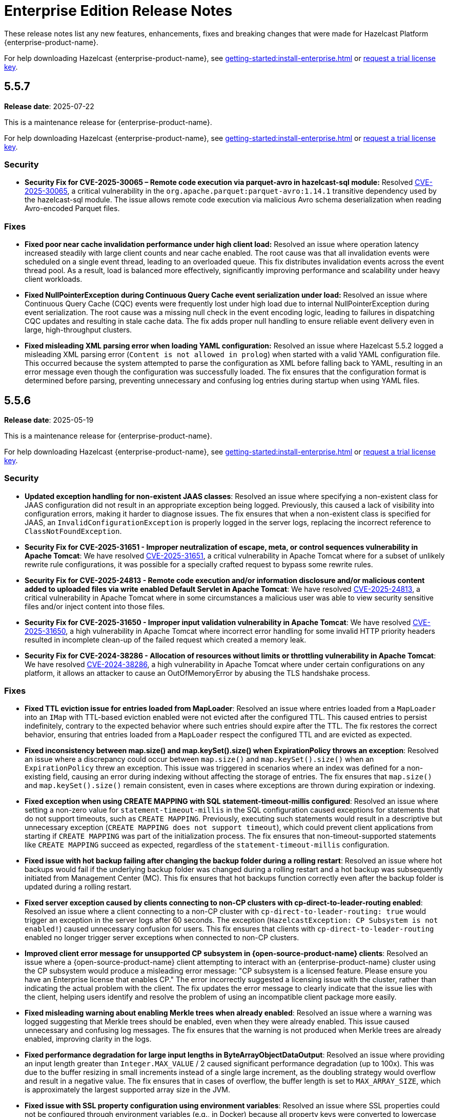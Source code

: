 = Enterprise Edition Release Notes
:description: These release notes list any new features, enhancements, fixes and breaking changes that were made for Hazelcast Platform {enterprise-product-name}.
:page-aliases: releases:5.5.7.adoc, releases:5.5.6.adoc, releases:5.5.5.adoc, releases:5.5.4.adoc, releases:5.5.3.adoc, releases:5.5.2.adoc, releases:5.5.1.adoc, releases:5.5.0.adoc,

{description}

For help downloading Hazelcast {enterprise-product-name}, see xref:getting-started:install-enterprise.adoc[] or https://hazelcast.com/trial-request/?utm_source=docs-website[request a trial license key].

== 5.5.7

**Release date**: 2025-07-22

This is a maintenance release for {enterprise-product-name}. 

For help downloading Hazelcast {enterprise-product-name}, see xref:getting-started:install-enterprise.adoc[] or https://hazelcast.com/trial-request/?utm_source=docs-website[request a trial license key].

=== Security

* **Security Fix for CVE-2025-30065 – Remote code execution via parquet-avro in hazelcast-sql module:** Resolved https://nvd.nist.gov/vuln/detail/CVE-2025-30065[CVE-2025-30065], a critical vulnerability in the `org.apache.parquet:parquet-avro:1.14.1` transitive dependency used by the hazelcast-sql module. The issue allows remote code execution via malicious Avro schema deserialization when reading Avro-encoded Parquet files.

=== Fixes

* **Fixed poor near cache invalidation performance under high client load:** Resolved an issue where operation latency increased steadily with large client counts and near cache enabled. The root cause was that all invalidation events were scheduled on a single event thread, leading to an overloaded queue. This fix distributes invalidation events across the event thread pool. As a result, load is balanced more effectively, significantly improving performance and scalability under heavy client workloads.

* **Fixed NullPointerException during Continuous Query Cache event serialization under load:** Resolved an issue where Continuous Query Cache (CQC) events were frequently lost under high load due to internal NullPointerException during event serialization. The root cause was a missing null check in the event encoding logic, leading to failures in dispatching CQC updates and resulting in stale cache data. The fix adds proper null handling to ensure reliable event delivery even in large, high-throughput clusters.

* **Fixed misleading XML parsing error when loading YAML configuration:** Resolved an issue where Hazelcast 5.5.2 logged a misleading XML parsing error (`Content is not allowed in prolog`) when started with a valid YAML configuration file. This occurred because the system attempted to parse the configuration as XML before falling back to YAML, resulting in an error message even though the configuration was successfully loaded. The fix ensures that the configuration format is determined before parsing, preventing unnecessary and confusing log entries during startup when using YAML files.

== 5.5.6

**Release date**: 2025-05-19

This is a maintenance release for {enterprise-product-name}. 

For help downloading Hazelcast {enterprise-product-name}, see xref:getting-started:install-enterprise.adoc[] or https://hazelcast.com/trial-request/?utm_source=docs-website[request a trial license key].

=== Security
* **Updated exception handling for non-existent JAAS classes**: Resolved an issue where specifying a non-existent class for JAAS configuration did not result in an appropriate exception being logged. Previously, this caused a lack of visibility into configuration errors, making it harder to diagnose issues. The fix ensures that when a non-existent class is specified for JAAS, an `InvalidConfigurationException` is properly logged in the server logs, replacing the incorrect reference to `ClassNotFoundException`.
* **Security Fix for CVE-2025-31651 - Improper neutralization of escape, meta, or control sequences vulnerability in Apache Tomcat**: We have resolved
 https://nvd.nist.gov/vuln/detail/CVE-2025-31651[CVE-2025-31651], a critical vulnerability in Apache Tomcat where for a subset of unlikely rewrite rule configurations, it was possible for a specially crafted request to bypass some rewrite rules.
* **Security Fix for CVE-2025-24813 - Remote code execution and/or information disclosure and/or malicious content added to uploaded files via write enabled Default Servlet in Apache Tomcat**: We have resolved
 https://nvd.nist.gov/vuln/detail/CVE-2025-24813[CVE-2025-24813], a critical vulnerability in Apache Tomcat where in some circumstances a malicious user was able to view security sensitive files and/or inject content into those files. 
* **Security Fix for CVE-2025-31650 - Improper input validation vulnerability in Apache Tomcat**: We have resolved
 https://nvd.nist.gov/vuln/detail/CVE-2025-31650[CVE-2025-31650], a high vulnerability in Apache Tomcat where incorrect error handling for some invalid HTTP priority headers resulted in incomplete clean-up of the failed request which created a memory leak. 
* **Security Fix for CVE-2024-38286 - Allocation of resources without limits or throttling vulnerability in Apache Tomcat**: We have resolved
 https://nvd.nist.gov/vuln/detail/CVE-2024-38286[CVE-2024-38286], a high vulnerability in Apache Tomcat where under certain configurations on any platform, it allows an attacker to cause an OutOfMemoryError by abusing the TLS handshake process.

=== Fixes
* **Fixed TTL eviction issue for entries loaded from MapLoader**: Resolved an issue where entries loaded from a `MapLoader` into an `IMap` with TTL-based eviction enabled were not evicted after the configured TTL. This caused entries to persist indefinitely, contrary to the expected behavior where such entries should expire after the TTL. The fix restores the correct behavior, ensuring that entries loaded from a `MapLoader` respect the configured TTL and are evicted as expected.
* **Fixed inconsistency between map.size() and map.keySet().size() when ExpirationPolicy throws an exception**: Resolved an issue where a discrepancy could occur between `map.size()` and `map.keySet().size()` when an `ExpirationPolicy` threw an exception. This issue was triggered in scenarios where an index was defined for a non-existing field, causing an error during indexing without affecting the storage of entries. The fix ensures that `map.size()` and `map.keySet().size()` remain consistent, even in cases where exceptions are thrown during expiration or indexing.
* **Fixed exception when using CREATE MAPPING with SQL statement-timeout-millis configured**: Resolved an issue where setting a non-zero value for `statement-timeout-millis` in the SQL configuration caused exceptions for statements that do not support timeouts, such as `CREATE MAPPING`. Previously, executing such statements would result in a descriptive but unnecessary exception (`CREATE MAPPING does not support timeout`), which could prevent client applications from starting if `CREATE MAPPING` was part of the initialization process. The fix ensures that non-timeout-supported statements like `CREATE MAPPING` succeed as expected, regardless of the `statement-timeout-millis` configuration.
* **Fixed issue with hot backup failing after changing the backup folder during a rolling restart**: Resolved an issue where hot backups would fail if the underlying backup folder was changed during a rolling restart and a hot backup was subsequently initiated from Management Center (MC). This fix ensures that hot backups function correctly even after the backup folder is updated during a rolling restart.
* **Fixed server exception caused by clients connecting to non-CP clusters with cp-direct-to-leader-routing enabled**: Resolved an issue where a client connecting to a non-CP cluster with `cp-direct-to-leader-routing: true` would trigger an exception in the server logs after 60 seconds. The exception (`HazelcastException: CP Subsystem is not enabled!`) caused unnecessary confusion for users. This fix ensures that clients with `cp-direct-to-leader-routing` enabled no longer trigger server exceptions when connected to non-CP clusters.
* **Improved client error message for unsupported CP subsystem in {open-source-product-name} clients**: Resolved an issue where a {open-source-product-name} client attempting to interact with an {enterprise-product-name} cluster using the CP subsystem would produce a misleading error message: "CP subsystem is a licensed feature. Please ensure you have an Enterprise license that enables CP." The error incorrectly suggested a licensing issue with the cluster, rather than indicating the actual problem with the client. The fix updates the error message to clearly indicate that the issue lies with the client, helping users identify and resolve the problem of using an incompatible client package more easily.
* **Fixed misleading warning about enabling Merkle trees when already enabled**: Resolved an issue where a warning was logged suggesting that Merkle trees should be enabled, even when they were already enabled. This issue caused unnecessary and confusing log messages. The fix ensures that the warning is not produced when Merkle trees are already enabled, improving clarity in the logs.
* **Fixed performance degradation for large input lengths in ByteArrayObjectDataOutput**: Resolved an issue where providing an input length greater than `Integer.MAX_VALUE` / 2 caused significant performance degradation (up to 100x). This was due to the buffer resizing in small increments instead of a single large increment, as the doubling strategy would overflow and result in a negative value. The fix ensures that in cases of overflow, the buffer length is set to `MAX_ARRAY_SIZE`, which is approximately the largest supported array size in the JVM.  
* **Fixed issue with SSL property configuration using environment variables**: Resolved an issue where SSL properties could not be configured through environment variables (e.g., in Docker) because all property keys were converted to lowercase during processing. This behavior, while appropriate for most configuration options, broke SSL functionality. The fix ensures that SSL properties are handled correctly, enabling proper SSL configuration through environment variables.
* **Fixed handling of DestroyQueryCacheOperation after cache configuration removal**: Resolved an issue where calling `DestroyQueryCacheOperation` after a cache configuration was removed resulted in a `NullPointerException`. The fix ensures that a `NullPointerException` is no longer thrown in this scenario. Instead, the operation now handles the exception gracefully and logs a finest-level entry, improving robustness and debuggability of cache operations.
* **Improved latency distribution tracking for InvocationProfiler and OperationProfiler**: Enhanced the `InvocationProfiler` and `OperationProfiler` DiagnosticPlugins to record latency distributions with finer granularity by distinguishing operations wrapped in the `OperationFactoryWrapper` class. This improvement provides better visibility into cluster activity and helps diagnose performance issues more effectively. 
* **Fixed handling of expired entries when depopulating global indexes**: Resolved an issue where expired entries were skipped during the cleanup of global indexes on migration source nodes. This caused query threads to encounter dangling pointers in the index, leading to JVM crashes. The fix ensures that expired entries are included when depopulating global indexes, preventing such crashes and improving system stability.

== 5.5.5

**Release date**: 2025-03-19

This is a maintenance release for {enterprise-product-name}. 

For help downloading Hazelcast {enterprise-product-name}, see xref:getting-started:install-enterprise.adoc[] or https://hazelcast.com/trial-request/?utm_source=docs-website[request a trial license key].

=== Security
* **Security Fix for CVE-2024-47561**: We have resolved https://github.com/advisories/GHSA-r7pg-v2c8-mfg3[CVE-2024-47561], a critical vulnerability in the Apache Avro Java SDK (versions 1.11.3 and earlier) that allowed attackers to execute arbitrary code through maliciously crafted Avro schemas.

=== Fixes
* **Fixed NATIVE memory inconsistency after recovery**: Resolved an issue where NATIVE High-Density (HD) IMap memory usage could unexpectedly increase after two cluster members shut down simultaneously and rejoined. This caused incorrect metrics, such as `map.usedMemory` and `map.entryCount`, displaying persistent “ghost entries” even after clearing the maps, leading to misleading memory reports and, in extreme cases, potential cluster instability due to continuous memory growth.
* **Fixed NPE when destroying a cache during replication**: Resolved an issue where calling `ICache.destroy()` while a Cache Replication operation was in progress could result in a NullPointerException (NPE) due to the cache configuration being removed prematurely. This prevented backup operations from being completed, potentially leading to data loss. The fix ensures that cache destruction does not interfere with ongoing replication, maintaining correct backup behavior and preventing misleading error states.
* **Fixed NPE when upgrading to 5.5 with CP enabled**:
Resolved an issue where upgrading a Hazelcast cluster from a version earlier than 5.5 to 5.5 with CP mode enabled could result in a NullPointerException (NPE). This issue caused repeated exceptions even after the upgraded cluster was fully formed, potentially impacting CP cluster availability. The fix ensures a smooth upgrade process without unexpected errors.

== 5.5.4

**Release date**: 2025-02-19

This is a maintenance release for {enterprise-product-name}. 

For help downloading Hazelcast {enterprise-product-name}, see xref:getting-started:install-enterprise.adoc[] or https://hazelcast.com/trial-request/?utm_source=docs-website[request a trial license key].

=== Fixes
* **Fixed inheritance issue for `ConsumerEx` / `RunnableEx`**: Resolved a serialization compatibility issue in version 5.5.3 that caused job submission failures and potential SQL execution issues due to an incompatible `serialVersionUID` leading to `JetException` (InvalidClassException) errors.

== 5.5.3

CAUTION: There is a known issue with release 5.5.3 of Hazelcast Platform Enterprise Edition that may occur during deployment of stream processing (Jet) jobs and SQL execution. Please DO NOT upgrade to this release; install xref:release-notes:5-5-4.adoc[version 5.5.4] instead. If you have already upgraded to 5.5.3 and you are using these features, please contact Hazelcast Support if you would like additional information. 

**Release date**: 2025-02-12

This is a maintenance release for {enterprise-product-name}. 

For help downloading Hazelcast {enterprise-product-name}, see xref:getting-started:install-enterprise.adoc[] or https://hazelcast.com/trial-request/?utm_source=docs-website[request a trial license key].

=== Enhancements
* **Added IPv6 support to the AWS discovery plugin**: The AWS discovery plugin now supports IPv6 by checking for an `ipv6address`` field in the instance description and adding an extra entry for private-to-public mapping as (`ipv6address`, `ipv6address`). If the client is inside AWS, it will prioritize using the private IPv6, which ensures better connectivity in IPv6-enabled environments.
* **Updated BouncyCastle to support FIPS compliance**: Hazelcast now supports FIPS-compliant mode with an updated BouncyCastle implementation. Previously, a public key used by Hazelcast was not endorsed in FIPS-approved mode under BouncyCastle version 2.0.0.
* **Enhanced error message received by clients using FencedLock**: During a CP Subsystem reset, clients using FencedLock previously received a `NotLeaderException` stating “null is not LEADER of null. Known leader is: N/A". This message now reads "Lock[<lock-name>] is no longer valid in the CP group [<group-id>] as the cluster has no information about Lock[<lock-name>]. Please recreate the lock or rejoin the cluster to obtain a valid reference."

For more details on new features, see xref:ROOT:whats-new.adoc[What's new in 5.5].

=== Security
* **Security Fix for CVE-2023-45676**: We have resolved https://github.com/advisories/GHSA-gcg6-xv4f-f749[CVE-2023-45676], a dependency vulnerability related to improper authorization checks in certain scenarios. This issue could potentially allow attackers to bypass expected permission restrictions.

=== Fixes
* **Fixed task config publishing in Kafka Connect**: Fixed an issue in `LateJoiningListener` where a race condition in `ringbuffer.tailSequence()` could result in a missed message if a message was published between two calls to `tailSequence()`. Also resolved a race condition where a message could be processed before `sourceConnector` and `taskRunner` were fully initialized, causing a hidden NullPointerException (NPE). The listener is now registered only after these fields are set and additional logging is added for exceptions in `processMessage` to help identify issues like the hidden NPE.
* **Fixed migration issues with UCN classes in `InMemoryFormat.OBJECT`**: Fixed an issue where inserting an entry with classes from User Code Namespace (UCN) into an IMap and other data structures configured with `InMemoryFormat.OBJECT` resulted in migration failures.

=== Known issues
* There is currently a known issue that has potential for causing a memory leak in Vector collections in some scenarios. For more information, including a workaround, see xref:data-structures:vector-collections.adoc#known-issue[Vector Collection Known Issue].

== 5.5.2 

**Release date**: 2024-10-17

This is a maintenance release for {enterprise-product-name}. 

For help downloading Hazelcast {enterprise-product-name}, see xref:getting-started:install-enterprise.adoc[] or https://hazelcast.com/trial-request/?utm_source=docs-website[request a trial license key].

=== New features
* Debezium 2.x support added in {enterprise-product-name} 
* Hazelcast Cluster Manager available in Vert.x version 5

For more details on new features, see xref:ROOT:whats-new.adoc[What's new in 5.5].

=== Known issues
* There is currently a known issue that has potential for causing a memory leak in Vector collections in some scenarios (AI-133). For more info, including a workaround, see xref:data-structures:vector-collections.adoc#known-issue[Vector Collection Known Issue].

=== Fixes
* Fix NodeEngine context missing in cached executor service (HZG-186)
* Introduce new method with maxBatchSize in PythonTransforms (SUP-497)
* Rapid graceful cluster shutdown after data insertion causes data loss (HZG-110)
* 14775: IllegalStateException - NodeEngine context is not available for Namespaces in Hazelcast 5.5.0 (SUP-572)

== 5.5.1

**Release date**: 2024-09-13

This is a maintenance release for {enterprise-product-name}. 

For help downloading Hazelcast {enterprise-product-name}, see xref:getting-started:install-enterprise.adoc[] or https://hazelcast.com/trial-request/?utm_source=docs-website[request a trial license key].

=== Known issues
* There is currently a known issue that has potential for causing a memory leak in Vector collections in some scenarios (AI-133). For more info, including a workaround, see xref:data-structures:vector-collections.adoc#known-issue[Vector Collection Known Issue].

=== Fixes
* Fix partition table snapshot selection when partitions not distributed correctly after all members restarted and persistence is enabled (SUP-538)
* Fix some invocations not de-registered due to invocation method (SUP-543)
* Fix `ClassCastException` when Offloadable EntryProcessor used with Interceptor (SUP-551)
* Fix HD memory exception with Thread-Per-Core (TPC) (SUP-502)
* Disable TPC if `ALL_MEMBERS` routing is not configured (HZG-69)

== 5.5.0

**Release date**: 2024-07-30

The 5.5.0 release is available for {enterprise-product-name} and {open-source-product-name}. 

For help downloading Hazelcast {enterprise-product-name}, see xref:getting-started:install-enterprise.adoc[] or https://hazelcast.com/trial-request/?utm_source=docs-website[request a trial license key].

For help downloading Hazelcast {open-source-product-name}, see xref:getting-started:install-hazelcast.adoc[].

=== New features
* Vector collection data structure
* Multi-member routing for Java clients
* Jet job placement control
* Long-term Support (LTS) releases
* Feast feature store integration
* Dynamic configuration using REST API

For more details on new features, see xref:ROOT:whats-new.adoc[What's new in 5.5].

=== Breaking changes
* For {open-source-product-name} users only - CP Subsystem is now an {enterprise-product-name} only feature
* Thread-per-core (TPC) requires `ALL_MEMBERS` cluster routing (previously known as smart routing) to function on clients

=== Known issues
* There is currently a known issue that has potential for causing a memory leak in Vector collections in some scenarios. For more info, including a workaround, see xref:data-structures:vector-collections.adoc#known-issue[Vector Collection Known Issue].

=== Enhancements
* Replace smart-routing with cluster-routing options
* Update cluster routing mode compatibility for TPC
* Introduce queue cap props for persistence
* Allow EE member to join OS cluster 
* Client connectivity logging 
* Add needsFsync to Clear task 
* Shade vector JAR in main enterprise JAR 
* Manual index cleanup operation 
* Re-introduce RU code for 5.2 -> 5.5 upgrade 
* Configuration for number of neighbours fetched from partitions 
* Fail-fast if specify CP config in a Community version 
* Allow 5.5 member join clusters with version 5.0-5.4 
* Add JobBuilder to JetService 
* Introduce a common parent POM for hazelcast and hazelcast-enterprise
* Improve float array serialization performance
* Add CP direct-to-leader operation sending for `ADVANCED_CP` licensed clients
* Add ZGC bean names to support GC stats https://github.com/hazelcast/hazelcast/pull/26329[#26329]

=== Fixes
* Fix Jet vulnerabilities: CVE-2022-3171, CVE-2023-2976, CVE-2024-36114
* Delete Jet job resources immediately after job finishes
* Fix completed op count metric in OperationThread
* Fix incorrect results of parallel SQL queries with reusable processor meta-suppliers 
* Restore previous ExecutionService graceful shutdown timeout value
* Improve float array serialization performance in client protocol
* Explicitly release netty release counted netty ssl engine
* Exclude non-WAN address aliases during WAN MemberHandshake 
* JobConfig#add() not using derived id for some resources 
* GCS connection issue workaround 
* Correct UserCodeNamespaceService#reset behaviour 
* Prevent SystemPropertiesConfigParser throwing ClassCastException on startup with non-String properties
* Don't use the default password from the SymmetricEncryptionConfig 
* Make AddIndexBackupOperation allowed in passive state 
* Execute PostJoin operations if member hot restart start is forced 
* Fix partition migrating lock during concurrent migration and replication
* Fix known CP issue that caused OOMs due to leadership races
* Fix partitions initial offsets in Kafka connector https://github.com/hazelcast/hazelcast/pull/25769[#25769]
* IMap.delete operations don't update the LocalMapStats https://github.com/hazelcast/hazelcast/issues/26212[#26212]
* Updated StringUtil::trim() to consider all type of white space https://github.com/hazelcast/hazelcast/pull/25804[#25804]

=== Removed/Deprecated features
* The `smart-routing` client configuration option has been deprecated in favor of the new `cluster-routing` options

=== Contributors

We would like to thank the contributors from our open source community
who worked on this release:

* https://github.com/RobbanHoglund[Robert Höglund]
* https://github.com/rickymemphis[Ricky Memphis]
* https://github.com/anestoruk[Andrzej Nestoruk]
* https://github.com/Gauravsalunke5[Gaurav Salunke]
